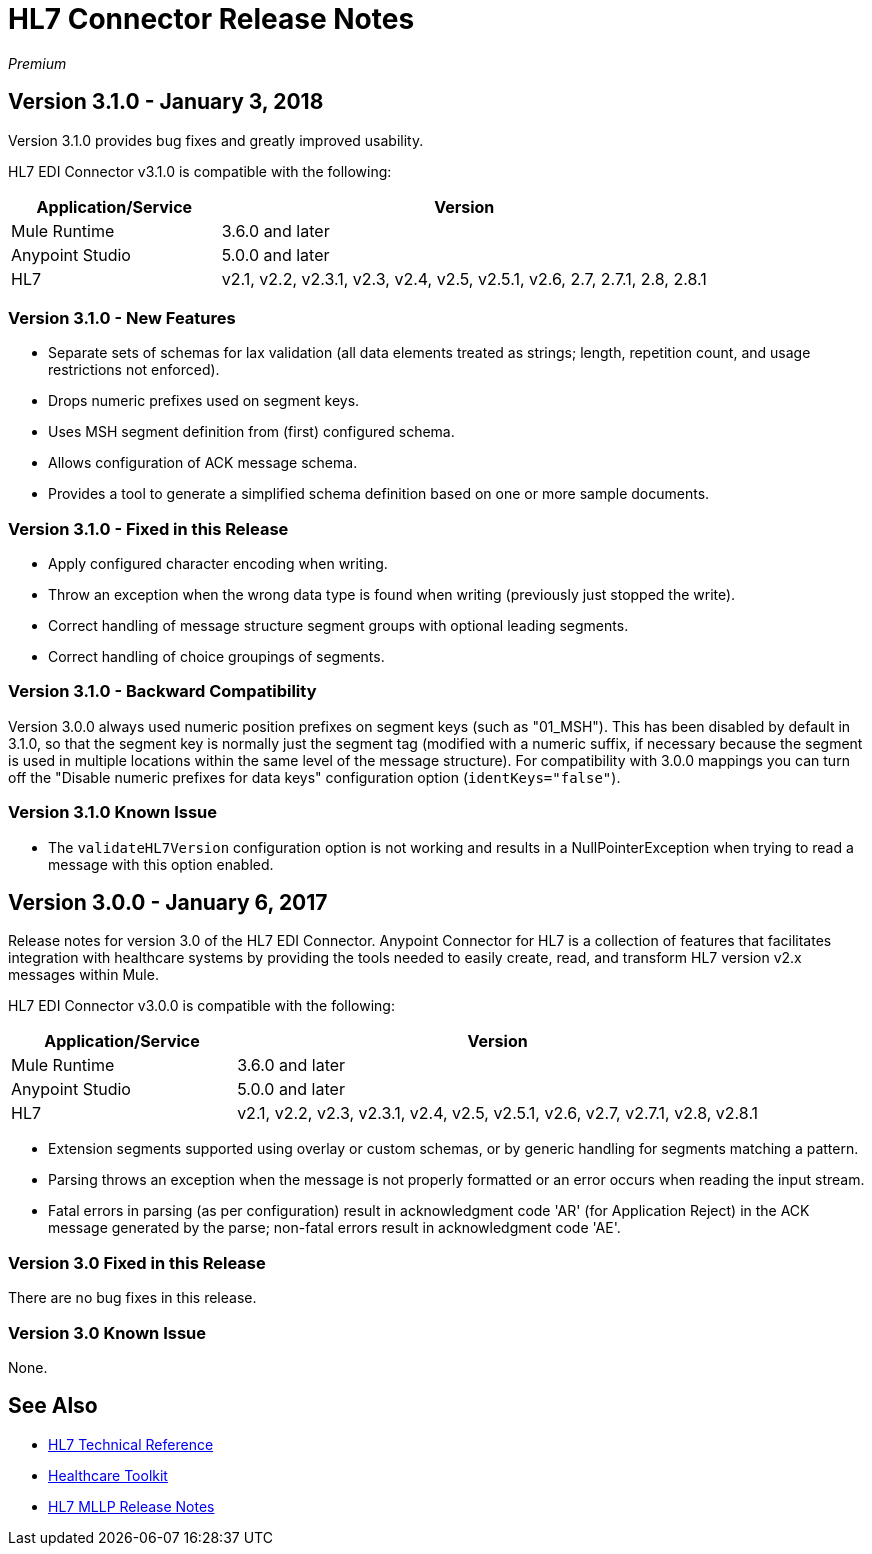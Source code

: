 = HL7 Connector Release Notes
:keywords: release notes, connectors, hl7

_Premium_  

== Version 3.1.0 - January 3, 2018

Version 3.1.0 provides bug fixes and greatly improved usability.

HL7 EDI Connector v3.1.0 is compatible with the following:

[%header,cols="30a,70a"]
|===
|Application/Service |Version
|Mule Runtime |3.6.0 and later
|Anypoint Studio |5.0.0 and later
|HL7 |v2.1, v2.2, v2.3.1, v2.3, v2.4, v2.5, v2.5.1, v2.6, 2.7, 2.7.1, 2.8, 2.8.1
|===

=== Version 3.1.0 - New Features

* Separate sets of schemas for lax validation (all data elements treated as strings; length, repetition count, and usage restrictions not enforced).
* Drops numeric prefixes used on segment keys.
* Uses MSH segment definition from (first) configured schema.
* Allows configuration of ACK message schema.
* Provides a tool to generate a simplified schema definition based on one or more sample documents.

=== Version 3.1.0 - Fixed in this Release

* Apply configured character encoding when writing.
* Throw an exception when the wrong data type is found when writing (previously just stopped the write).
* Correct handling of message structure segment groups with optional leading segments.
* Correct handling of choice groupings of segments.

=== Version 3.1.0 - Backward Compatibility

Version 3.0.0 always used numeric position prefixes on segment keys (such as "01_MSH"). This has been disabled by default in 3.1.0, so that the segment key is normally just the segment tag (modified with a numeric suffix, if necessary because the segment is used in multiple locations within the same level of the message structure). For compatibility with 3.0.0 mappings you can turn off the "Disable numeric prefixes for data keys" configuration option (`identKeys="false"`).

=== Version 3.1.0 Known Issue

* The `validateHL7Version` configuration option is not working and results in a NullPointerException when trying to read a message with this option enabled.

== Version 3.0.0 - January 6, 2017

Release notes for version 3.0 of the HL7 EDI Connector. Anypoint Connector for HL7 is a collection of features that facilitates integration with healthcare systems by providing the tools needed to easily create, read, and transform HL7 version v2.x messages within Mule.  

HL7 EDI Connector v3.0.0 is compatible with the following:

[%header,cols="30a,70a"]
|===
|Application/Service |Version
|Mule Runtime |3.6.0 and later
|Anypoint Studio |5.0.0 and later
|HL7 | v2.1, v2.2, v2.3, v2.3.1, v2.4, v2.5, v2.5.1, v2.6, v2.7, v2.7.1, v2.8, v2.8.1
|===

* Extension segments supported using overlay or custom schemas, or by generic handling for segments matching a pattern.
* Parsing throws an exception when the message is not properly formatted or an error occurs when reading the input stream.
* Fatal errors in parsing (as per configuration) result in acknowledgment code 'AR' (for Application Reject) in the ACK message generated by the parse; non-fatal errors result in acknowledgment code 'AE'.

=== Version 3.0 Fixed in this Release

There are no bug fixes in this release.

=== Version 3.0 Known Issue

None.

== See Also

* https://mulesoft.github.io/hl7-connector/[HL7 Technical Reference]
* link:/healthcare-toolkit/v/3.1/[Healthcare Toolkit]
* link:/release-notes/hl7-mllp-connector-release-notes[HL7 MLLP Release Notes]
